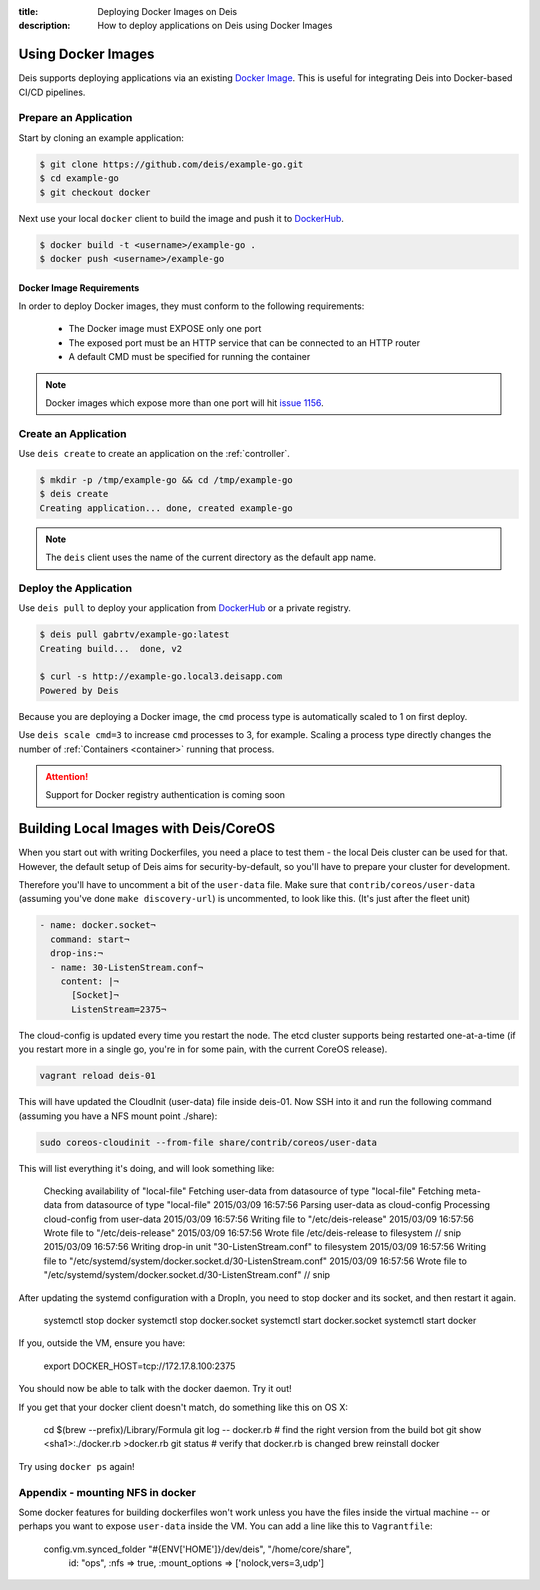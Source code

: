 :title: Deploying Docker Images on Deis
:description: How to deploy applications on Deis using Docker Images

.. _using-docker-images:

Using Docker Images
===================
Deis supports deploying applications via an existing `Docker Image`_.
This is useful for integrating Deis into Docker-based CI/CD pipelines.

Prepare an Application
----------------------
Start by cloning an example application:

.. code-block:: console

    $ git clone https://github.com/deis/example-go.git
    $ cd example-go
    $ git checkout docker

Next use your local ``docker`` client to build the image and push
it to `DockerHub`_.

.. code-block:: console

    $ docker build -t <username>/example-go .
    $ docker push <username>/example-go

Docker Image Requirements
^^^^^^^^^^^^^^^^^^^^^^^^^
In order to deploy Docker images, they must conform to the following requirements:

 * The Docker image must EXPOSE only one port
 * The exposed port must be an HTTP service that can be connected to an HTTP router
 * A default CMD must be specified for running the container

.. note::

    Docker images which expose more than one port will hit `issue 1156`_.

Create an Application
---------------------
Use ``deis create`` to create an application on the :ref:`controller`.

.. code-block:: console

    $ mkdir -p /tmp/example-go && cd /tmp/example-go
    $ deis create
    Creating application... done, created example-go

.. note::

    The ``deis`` client uses the name of the current directory as the
    default app name.

Deploy the Application
----------------------
Use ``deis pull`` to deploy your application from `DockerHub`_ or
a private registry.

.. code-block:: console

    $ deis pull gabrtv/example-go:latest
    Creating build...  done, v2

    $ curl -s http://example-go.local3.deisapp.com
    Powered by Deis

Because you are deploying a Docker image, the ``cmd`` process type is automatically scaled to 1 on first deploy.

Use ``deis scale cmd=3`` to increase ``cmd`` processes to 3, for example. Scaling a
process type directly changes the number of :ref:`Containers <container>`
running that process.


.. attention::

    Support for Docker registry authentication is coming soon


.. _`Docker Image`: https://docs.docker.com/introduction/understanding-docker/
.. _`DockerHub`: https://registry.hub.docker.com/
.. _`CMD instruction`: https://docs.docker.com/reference/builder/#cmd
.. _`issue 1156`: https://github.com/deis/deis/issues/1156


Building Local Images with Deis/CoreOS
=======================================

When you start out with writing Dockerfiles, you need a place to test them - the
local Deis cluster can be used for that. However, the default setup of Deis aims
for security-by-default, so you'll have to prepare your cluster for development.

Therefore you'll have to uncomment a bit of the ``user-data`` file. Make sure
that ``contrib/coreos/user-data`` (assuming you've done ``make discovery-url``)
is uncommented, to look like this. (It's just after the fleet unit)

.. code-block:: yaml

  - name: docker.socket¬
    command: start¬
    drop-ins:¬
    - name: 30-ListenStream.conf¬
      content: |¬
        [Socket]¬
        ListenStream=2375¬

The cloud-config is updated every time you restart the node. The etcd cluster
supports being restarted one-at-a-time (if you restart more in a single go,
you're in for some pain, with the current CoreOS release).

.. code-block:: console

  vagrant reload deis-01

This will have updated the CloudInit (user-data) file inside deis-01. Now SSH
into it and run the following command (assuming you have a NFS mount point
./share):

.. code-block:: console

  sudo coreos-cloudinit --from-file share/contrib/coreos/user-data

This will list everything it's doing, and will look something like:

  Checking availability of "local-file"
  Fetching user-data from datasource of type "local-file"
  Fetching meta-data from datasource of type "local-file"
  2015/03/09 16:57:56 Parsing user-data as cloud-config
  Processing cloud-config from user-data
  2015/03/09 16:57:56 Writing file to "/etc/deis-release"
  2015/03/09 16:57:56 Wrote file to "/etc/deis-release"
  2015/03/09 16:57:56 Wrote file /etc/deis-release to filesystem
  // snip
  2015/03/09 16:57:56 Writing drop-in unit "30-ListenStream.conf" to filesystem
  2015/03/09 16:57:56 Writing file to "/etc/systemd/system/docker.socket.d/30-ListenStream.conf"
  2015/03/09 16:57:56 Wrote file to "/etc/systemd/system/docker.socket.d/30-ListenStream.conf"
  // snip

After updating the systemd configuration with a DropIn, you need to stop docker
and its socket, and then restart it again.

  systemctl stop docker
  systemctl stop docker.socket
  systemctl start docker.socket
  systemctl start docker

If you, outside the VM, ensure you have:

  export DOCKER_HOST=tcp://172.17.8.100:2375

You should now be able to talk with the docker daemon. Try it out!

If you get that your docker client doesn't match, do something like this on OS
X:

  cd $(brew --prefix)/Library/Formula
  git log -- docker.rb # find the right version from the build bot
  git show <sha1>:./docker.rb >docker.rb
  git status # verify that docker.rb is changed
  brew reinstall docker

Try using ``docker ps`` again!

Appendix - mounting NFS in docker
---------------------------------

Some docker features for building dockerfiles won't work unless you have the
files inside the virtual machine -- or perhaps you want to expose ``user-data``
inside the VM. You can add a line like this to ``Vagrantfile``:

  config.vm.synced_folder "#{ENV['HOME']}/dev/deis", "/home/core/share",
                          id: "ops", :nfs => true,
                          :mount_options => ['nolock,vers=3,udp']
